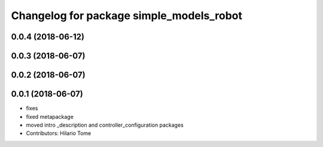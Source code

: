 ^^^^^^^^^^^^^^^^^^^^^^^^^^^^^^^^^^^^^^^^^
Changelog for package simple_models_robot
^^^^^^^^^^^^^^^^^^^^^^^^^^^^^^^^^^^^^^^^^

0.0.4 (2018-06-12)
------------------

0.0.3 (2018-06-07)
------------------

0.0.2 (2018-06-07)
------------------

0.0.1 (2018-06-07)
------------------
* fixes
* fixed metapackage
* moved intro _description and controller_configuration packages
* Contributors: Hilario Tome
